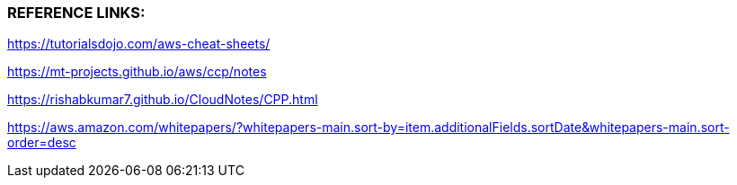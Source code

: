 
###  REFERENCE LINKS:

https://tutorialsdojo.com/aws-cheat-sheets/

https://mt-projects.github.io/aws/ccp/notes

https://rishabkumar7.github.io/CloudNotes/CPP.html

https://aws.amazon.com/whitepapers/?whitepapers-main.sort-by=item.additionalFields.sortDate&whitepapers-main.sort-order=desc
